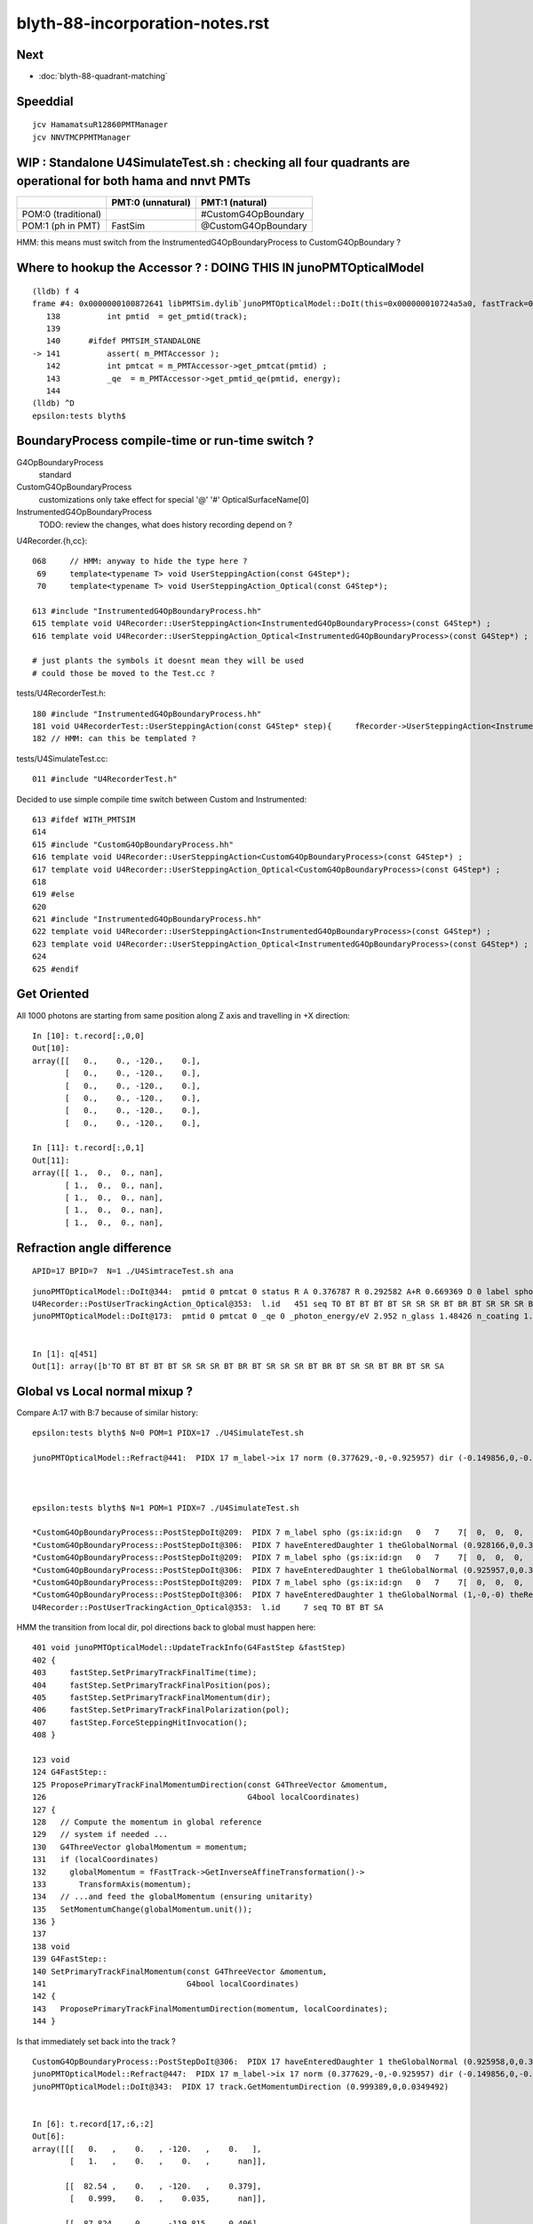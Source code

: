 blyth-88-incorporation-notes.rst
=====================================

Next
-----

* :doc:`blyth-88-quadrant-matching`


Speeddial
----------

::
 
    jcv HamamatsuR12860PMTManager
    jcv NNVTMCPPMTManager


WIP : Standalone U4SimulateTest.sh : checking all four quadrants are operational for both hama and nnvt PMTs
----------------------------------------------------------------------------------------------------------------


+----------------+------------------------+--------------------------+
|                | PMT:0  (unnatural)     | PMT:1  (natural)         |  
+================+========================+==========================+
| POM:0          |                        |  #CustomG4OpBoundary     |
| (traditional)  |                        |                          | 
+----------------+------------------------+--------------------------+
| POM:1          |     FastSim            |  @CustomG4OpBoundary     | 
| (ph in PMT)    |                        |                          | 
+----------------+------------------------+--------------------------+

HMM: this means must switch from the InstrumentedG4OpBoundaryProcess to CustomG4OpBoundary ?



Where to hookup the Accessor ? : DOING THIS IN junoPMTOpticalModel
-----------------------------------------------------------------------

::

    (lldb) f 4
    frame #4: 0x0000000100872641 libPMTSim.dylib`junoPMTOpticalModel::DoIt(this=0x000000010724a5a0, fastTrack=0x000000010724ae80, fastStep=0x000000010724afd8) at junoPMTOpticalModel.cc:141
       138 	    int pmtid  = get_pmtid(track);
       139 	
       140 	#ifdef PMTSIM_STANDALONE
    -> 141 	    assert( m_PMTAccessor ); 
       142 	    int pmtcat = m_PMTAccessor->get_pmtcat(pmtid) ; 
       143 	    _qe  = m_PMTAccessor->get_pmtid_qe(pmtid, energy);
       144 	
    (lldb) ^D
    epsilon:tests blyth$ 



BoundaryProcess compile-time or run-time switch ?
----------------------------------------------------

G4OpBoundaryProcess
   standard

CustomG4OpBoundaryProcess
   customizations only take effect for special '@' '#' OpticalSurfaceName[0]

InstrumentedG4OpBoundaryProcess
   TODO: review the changes, what does history recording depend on ? 



U4Recorder.{h,cc}:: 

    068     // HMM: anyway to hide the type here ? 
     69     template<typename T> void UserSteppingAction(const G4Step*);
     70     template<typename T> void UserSteppingAction_Optical(const G4Step*);

    613 #include "InstrumentedG4OpBoundaryProcess.hh"
    615 template void U4Recorder::UserSteppingAction<InstrumentedG4OpBoundaryProcess>(const G4Step*) ;
    616 template void U4Recorder::UserSteppingAction_Optical<InstrumentedG4OpBoundaryProcess>(const G4Step*) ;

    # just plants the symbols it doesnt mean they will be used
    # could those be moved to the Test.cc ?

tests/U4RecorderTest.h::

    180 #include "InstrumentedG4OpBoundaryProcess.hh"
    181 void U4RecorderTest::UserSteppingAction(const G4Step* step){     fRecorder->UserSteppingAction<InstrumentedG4OpBoundaryProcess>(step); }
    182 // HMM: can this be templated ?


tests/U4SimulateTest.cc::

    011 #include "U4RecorderTest.h"



Decided to use simple compile time switch between Custom and Instrumented::


    613 #ifdef WITH_PMTSIM
    614 
    615 #include "CustomG4OpBoundaryProcess.hh"
    616 template void U4Recorder::UserSteppingAction<CustomG4OpBoundaryProcess>(const G4Step*) ;
    617 template void U4Recorder::UserSteppingAction_Optical<CustomG4OpBoundaryProcess>(const G4Step*) ;
    618 
    619 #else
    620 
    621 #include "InstrumentedG4OpBoundaryProcess.hh"
    622 template void U4Recorder::UserSteppingAction<InstrumentedG4OpBoundaryProcess>(const G4Step*) ;
    623 template void U4Recorder::UserSteppingAction_Optical<InstrumentedG4OpBoundaryProcess>(const G4Step*) ;
    624 
    625 #endif




Get Oriented 
---------------


All 1000 photons are starting from same position along Z axis and travelling in +X direction::

    In [10]: t.record[:,0,0]
    Out[10]: 
    array([[   0.,    0., -120.,    0.],
           [   0.,    0., -120.,    0.],
           [   0.,    0., -120.,    0.],
           [   0.,    0., -120.,    0.],
           [   0.,    0., -120.,    0.],
           [   0.,    0., -120.,    0.],

    In [11]: t.record[:,0,1]
    Out[11]: 
    array([[ 1.,  0.,  0., nan],
           [ 1.,  0.,  0., nan],
           [ 1.,  0.,  0., nan],
           [ 1.,  0.,  0., nan],
           [ 1.,  0.,  0., nan],



Refraction angle difference 
-----------------------------

::

    APID=17 BPID=7  N=1 ./U4SimtraceTest.sh ana



::

    junoPMTOpticalModel::DoIt@344:  pmtid 0 pmtcat 0 status R A 0.376787 R 0.292582 A+R 0.669369 D 0 label spho (gs:ix:id:gn   0 451  451[  0,  0,  0, 82])
    U4Recorder::PostUserTrackingAction_Optical@353:  l.id   451 seq TO BT BT BT BT SR SR SR BT BR BT SR SR SR BT BR BT SR SR BT BR BT SR SA
    junoPMTOpticalModel::DoIt@173:  pmtid 0 pmtcat 0 _qe 0 _photon_energy/eV 2.952 n_glass 1.48426 n_coating 1.53735 k_coating 0 d_coating 40 n_photocathode 2.33045 k_photocathode 1.22533 d_photocathode 20.58 n_vacuum 1


    In [1]: q[451]
    Out[1]: array([b'TO BT BT BT BT SR SR SR BT BR BT SR SR SR BT BR BT SR SR BT BR BT SR SA                         '], dtype='|S96')




Global vs Local normal mixup ?
-----------------------------------


Compare A:17 with B:7 because of similar history:: 


    epsilon:tests blyth$ N=0 POM=1 PIDX=17 ./U4SimulateTest.sh

    junoPMTOpticalModel::Refract@441:  PIDX 17 m_label->ix 17 norm (0.377629,-0,-0.925957) dir (-0.149856,0,-0.988708) _n1 1.48426 _n4 1 _cos_theta1 0.938589



    epsilon:tests blyth$ N=1 POM=1 PIDX=7 ./U4SimulateTest.sh 

    *CustomG4OpBoundaryProcess::PostStepDoIt@209:  PIDX 7 m_label spho (gs:ix:id:gn   0   7    7[  0,  0,  0,  0])
    *CustomG4OpBoundaryProcess::PostStepDoIt@306:  PIDX 7 haveEnteredDaughter 1 theGlobalNormal (0.928166,0,0.372166) theRecoveredNormal (-0.928166,-0,-0.372166)
    *CustomG4OpBoundaryProcess::PostStepDoIt@209:  PIDX 7 m_label spho (gs:ix:id:gn   0   7    7[  0,  0,  0,  0])
    *CustomG4OpBoundaryProcess::PostStepDoIt@306:  PIDX 7 haveEnteredDaughter 1 theGlobalNormal (0.925957,0,0.377629) theRecoveredNormal (-0.925957,-0,-0.377629)
    *CustomG4OpBoundaryProcess::PostStepDoIt@209:  PIDX 7 m_label spho (gs:ix:id:gn   0   7    7[  0,  0,  0,  0])
    *CustomG4OpBoundaryProcess::PostStepDoIt@306:  PIDX 7 haveEnteredDaughter 1 theGlobalNormal (1,-0,-0) theRecoveredNormal (-1,0,0)
    U4Recorder::PostUserTrackingAction_Optical@353:  l.id     7 seq TO BT BT SA



HMM the transition from local dir, pol directions back to global must happen here::

    401 void junoPMTOpticalModel::UpdateTrackInfo(G4FastStep &fastStep)
    402 {
    403     fastStep.SetPrimaryTrackFinalTime(time);
    404     fastStep.SetPrimaryTrackFinalPosition(pos);
    405     fastStep.SetPrimaryTrackFinalMomentum(dir);
    406     fastStep.SetPrimaryTrackFinalPolarization(pol);
    407     fastStep.ForceSteppingHitInvocation();
    408 }

    123 void
    124 G4FastStep::
    125 ProposePrimaryTrackFinalMomentumDirection(const G4ThreeVector &momentum,
    126                                           G4bool localCoordinates)
    127 {
    128   // Compute the momentum in global reference
    129   // system if needed ...
    130   G4ThreeVector globalMomentum = momentum;
    131   if (localCoordinates)
    132     globalMomentum = fFastTrack->GetInverseAffineTransformation()->
    133       TransformAxis(momentum);
    134   // ...and feed the globalMomentum (ensuring unitarity)
    135   SetMomentumChange(globalMomentum.unit());
    136 }
    137 
    138 void
    139 G4FastStep::
    140 SetPrimaryTrackFinalMomentum(const G4ThreeVector &momentum,
    141                              G4bool localCoordinates)
    142 {
    143   ProposePrimaryTrackFinalMomentumDirection(momentum, localCoordinates);
    144 }

Is that immediately set back into the track ?

::

    CustomG4OpBoundaryProcess::PostStepDoIt@306:  PIDX 17 haveEnteredDaughter 1 theGlobalNormal (0.925958,0,0.377628) theRecoveredNormal (-0.925958,-0,-0.377628)
    junoPMTOpticalModel::Refract@447:  PIDX 17 m_label->ix 17 norm (0.377629,-0,-0.925957) dir (-0.149856,0,-0.988708) _n1 1.48426 _n4 1 _cos_theta1 0.938589
    junoPMTOpticalModel::DoIt@343:  PIDX 17 track.GetMomentumDirection (0.999389,0,0.0349492)


    In [6]: t.record[17,:6,:2]
    Out[6]: 
    array([[[   0.   ,    0.   , -120.   ,    0.   ],
            [   1.   ,    0.   ,    0.   ,      nan]],

           [[  82.54 ,    0.   , -120.   ,    0.379],
            [   0.999,    0.   ,    0.035,      nan]],

           [[  87.824,    0.   , -119.815,    0.406],
            [   0.999,    0.   ,    0.035,      nan]],

           [[  87.826,    0.   , -119.815,    0.406],
            [   0.989,    0.   ,   -0.15 ,      nan]],

           [[ 250.   ,    0.   , -144.396,    1.241],
            [   0.989,    0.   ,   -0.15 ,      nan]],

           [[ 392.859,    0.   , -166.048,    1.978],
            [   0.989,    0.   ,   -0.15 ,      nan]]], dtype=float32)

    In [2]: t.record[7,:4,:2]
    Out[2]: 
    array([[[   0.   ,    0.   , -120.   ,    0.   ],
            [   1.   ,    0.   ,    0.   ,      nan]],

           [[  82.54 ,    0.   , -120.   ,    0.379],
            [   0.999,    0.   ,    0.035,      nan]],

           [[  87.826,    0.   , -119.815,    0.406],
            [   0.999,    0.   ,    0.035,      nan]],    ### HMM: SAW THIS BEFORE : TRANSMITTED WITHOUT CHANGE IN DIRECTION 

           [[ 402.44 ,    0.   , -108.813,    1.456],
            [   0.999,    0.   ,    0.035,      nan]]], dtype=float32)







Second most prolific history : "TO BT BT SA" getting absorbed at back of PMT
------------------------------------------------------------------------------

::

    np.c_[qn,qi,qu][quo]  ## unique histories qu in descending count qn order, qi first index 
    [[b'583' b'0' b'TO BT SA                                                                                        ']
     [b'313' b'7' b'TO BT BT SA                                                                                     ']
     [b'78' b'13' b'TO BT BR BT SA                                                                                  ']
     [b'10' b'8' b'TO BT BT SR SA                                                                                  ']
     [b'3' b'23' b'TO BT BT SR SR SR SA                                                                            ']


Look into lots of "TO BT BT SA" for 4th quadrant::

    N=1 POM=1 ./U4SimulateTest.sh  

::

    In [18]: ws_ = 1   ## 2nd most prolific history 
    In [19]: ws = np.where( q[:,0] == qu[quo][ws_] )


    In [24]: t.record[ws, :4,0]
    Out[24]: 
    array([[[[   0.   ,    0.   , -120.   ,    0.   ],
             [  82.54 ,    0.   , -120.   ,    0.379],
             [  87.826,    0.   , -119.815,    0.406],
             [ 402.44 ,    0.   , -108.813,    1.456]],

            [[   0.   ,    0.   , -120.   ,    0.   ],
             [  82.54 ,    0.   , -120.   ,    0.379],
             [  87.826,    0.   , -119.815,    0.406],
             [ 402.44 ,    0.   , -108.813,    1.456]],

            [[   0.   ,    0.   , -120.   ,    0.   ],
             [  82.54 ,    0.   , -120.   ,    0.379],
             [  87.826,    0.   , -119.815,    0.406],
             [ 402.44 ,    0.   , -108.813,    1.456]],

::

     N=1 BPID=7 ./U4SimtraceTest.sh ana

HMM: N=0 POM=1 ending up somewhere else::

            [[   0.   ,    0.   , -120.   ,    0.   ],
             [  82.54 ,    0.   , -120.   ,    0.379],
             [  87.824,    0.   , -119.815,    0.406],
             [  87.826,    0.   , -119.815,    0.406],
             [ 250.   ,    0.   , -144.396,    1.241],
             [ 392.859,    0.   , -166.048,    1.978]]]], dtype=float32)


Use two U4SimulateTest.sh sessions::

     N=0 POM=1 ./U4SimulateTest.sh ph  
     N=1 POM=1 ./U4SimulateTest.sh ph



Look for adjacent quadrant equivalent::

    N=0 POM=1 ./U4SimulateTest.sh  

    np.c_[qn,qi,qu][quo]  ## unique histories qu in descending count qn order, qi first index 
    [[b'571' b'0' b'TO BT BT SA                                                                                     ']
     [b'104' b'2' b'TO BT BT BT BT SR BT SA                                                                         ']
     [b'104' b'6' b'TO BT BT BR BT BT SA                                                                            ']
     [b'92' b'5' b'TO BT BT BT BT SR BT BT BT BT SA                                                                ']
     [b'37' b'30' b'TO BT BT BT BT SR BT BR BT SA                                                                   ']
     5: [b'31' b'65' b'TO BT BT BT BT SA                                                                               ']
     [b'20' b'32' b'TO BT BT BT BT SR BT BR BT SR SR BT SA                                                          ']
     [b'13' b'55' b'TO BT BT BT BT SR BT BR BT SR SR BT BT BT BT SA                                                 ']
     [b'5' b'278' b'TO BT AB                                                                                        ']
     [b'4' b'190' b'TO BT BT BT BT SR BT BR BT SR SR BT BR BT SR BT SA                                              ']
     [b'3' b'306' b'TO BT BT BT BT SR BT BR BT SR SR BT BR BT SR BT BR BT SR BT SA                                  ']



Sixth most prolific::

    In [1]: ws_ = 5
    In [2]: ws = np.where( q[:,0] == qu[quo][ws_] )

    In [3]: q[ws]
    Out[3]: 
    array([[b'TO BT BT BT BT SA                                                                               '],
           [b'TO BT BT BT BT SA                                                                               '],
           [b'TO BT BT BT BT SA                                                                               '],

    In [5]: t.record[ws,:6,0]   
    Out[5]: 
    array([[[[   0.   ,    0.   , -120.   ,    0.   ],
             [ -87.828,    0.   , -120.   ,    0.403],
             [ -93.087,    0.   , -119.822,    0.43 ],
             [ -93.088,    0.   , -119.822,    0.43 ],
             [-250.   ,    0.   , -142.762,    1.238],
             [-385.576,    0.   , -162.583,    1.936]],


    ## AHHA : photon going the other way, so will hit the other PMT type giving very different history  


    In [8]: t.record[:,0,1]     ## recall flipping the direction, where did I do that ?
    Out[8]: 
    array([[-1.,  0.,  0., nan],
           [-1.,  0.,  0., nan],
           [-1.,  0.,  0., nan],
           [-1.,  0.,  0., nan],
           [-1.,  0.,  0., nan],
           [-1.,  0.,  0., nan],
           [-1.,  0.,  0., nan],

Direction was flipped at bash level in U4SimulateTest.sh get rid of that flip::

    126 ## when comparing quadrants between N=0/1 VERSION 
    127 ## it is confusing to flip direction : so keep them the same +X for now
    128 mom=1,0,0
    129 case $VERSION in
    130    0) mom=1,0,0 ;;
    131    1) mom=1,0,0  ;;
    132 esac


After avoid the mom direction flip::

    np.c_[qn,qi,qu][quo]  ## unique histories qu in descending count qn order, qi first index 
    [[b'595' b'0' b'TO BT BT SA                                                                                     ']
     [b'105' b'3' b'TO BT BT BR BT BT SA                                                                            ']
     [b'105' b'5' b'TO BT BT BT BT SR SA                                                                            ']
     [b'46' b'13' b'TO BT BT BT BT SR SR SR BT SA                                                                   ']
     [b'38' b'41' b'TO BT BT BT BT SR SR SR BT BT BT BT SA                                                          ']
     [b'27' b'48' b'TO BT BT BT BT SR SR SR BT BR BT SR SA                                                          ']
     6: [b'22' b'17' b'TO BT BT BT BT SA                                                                               ']
     [b'13' b'201' b'TO BT BT BT BT SR SR SR BT BR BT SR SR SR BT SA                                                 ']
     [b'9' b'336' b'TO BT BT BT BT SR SR SA                                                                         ']
     [b'8' b'203' b'TO BT BT BT BT SR SR SR BT BR BT SR SR SR BT BR BT SR SR BT BT BT BT SA                         ']








Fourth Quadrant
-----------------

::

    epsilon:tests blyth$ N=1 POM=1 ./U4SimulateTest.sh 


    CustomART::doIt count 0 pmtid -1 _si    0.34504 _si2    0.34504 theRecoveredNormal (-0.92596,-0.00000,-0.37763) OldPolarization*OldMomentum.cross(theRecoveredNormal) -0.34504 E_s2    1.00000
    CustomART::doIt count 0 S    1.00000 P    0.00000 T    0.30529 R    0.10361 A    0.59110
    CustomART::desc theGlobalPoint (87.8255,0,-119.815) theRecoveredNormal (-0.925957,-0,-0.377629) theTransmittance    0.30529 theReflectivity    0.10361 theEfficiency    0.00000
    CustomG4OpBoundaryProcess::PostStepDoIt m_custom_status Y
    U4Recorder::PostUserTrackingAction_Optical@353:  l.id     3 seq TO BT SA
    CustomART::doIt pmtid -1 pmtcat 0 minus_cos_theta -0.93859 _qe 0.00000 wavelength_nm 420.00000 energy_eV 2.95200 spec 


* because only one PMT of each type (one HAMA, one NNVT) get pmtid -1, pmtcat 0
* WHY is that causing lots of "TO BT SA" ? 

::

    np.c_[qn,qi,qu][quo]  ## unique histories qu in descending count qn order, qi first index 
    [[b'583' b'0' b'TO BT SA                                                                                        ']
     [b'313' b'7' b'TO BT BT SA                                                                                     ']
     [b'78' b'13' b'TO BT BR BT SA                                                                                  ']
     [b'10' b'8' b'TO BT BT SR SA                                                                                  ']
     [b'3' b'23' b'TO BT BT SR SR SR SA                                                                            ']
     [b'3' b'287' b'TO BT BT SR SR SR BT BT SA                                                                      ']
     [b'3' b'452' b'TO AB                                                                                           ']
     [b'2' b'117' b'TO BT AB                                                                                        ']
     [b'1' b'239' b'TO SC SA                                                                                        ']
     [b'1' b'295' b'TO BT BT SR SR SR BR SR SR SR SA                                                                ']
     [b'1' b'18' b'TO BT BT SR SR SR BR SR SR SR BT BT BT BT SR SA                                                 ']
     [b'1' b'136' b'TO BT BT SR SR SR BR SR SR SR BR SA                                                             ']
     [b'1' b'373' b'TO BT BT SR SR SR BR SA                                                                         ']]


After fixing FastSim nan issue, the histories are more similar (modulo the fakes)::

    np.c_[qn,qi,qu][quo]  ## unique histories qu in descending count qn order, qi first index 
    [[b'571' b'0' b'TO BT BT SA                                                                                     ']
     [b'104' b'2' b'TO BT BT BT BT SR BT SA                                                                         ']
     [b'104' b'6' b'TO BT BT BR BT BT SA                                                                            ']
     [b'92' b'5' b'TO BT BT BT BT SR BT BT BT BT SA                                                                ']
     [b'37' b'30' b'TO BT BT BT BT SR BT BR BT SA                                                                   ']
     [b'31' b'65' b'TO BT BT BT BT SA                                                                               ']
     [b'20' b'32' b'TO BT BT BT BT SR BT BR BT SR SR BT SA                                                          ']
     [b'13' b'55' b'TO BT BT BT BT SR BT BR BT SR SR BT BT BT BT SA                                                 ']
     [b'5' b'278' b'TO BT AB                                                                                        ']
     [b'4' b'190' b'TO BT BT BT BT SR BT BR BT SR SR BT BR BT SR BT SA                                              ']
     [b'3' b'306' b'TO BT BT BT BT SR BT BR BT SR SR BT BR BT SR BT BR BT SR BT SA                                  ']
     [b'3' b'137' b'TO BT BT BT BT SR BT BR BT SR SR BT BR BT SA                                                    ']
     [b'2' b'82' b'TO BR SA                                                                                        ']
     [b'2' b'221' b'TO BT BT BT BT SR BT BR BT SR SR BT BR BT SR BT BR BT SR BT BT BT BT BT BT SA                   ']
     [b'1' b'36' b'TO BT BT BR BT BT AB                                                                            ']
     [b'1' b'626' b'TO BT BT BT BT SR BT BR BT SR SR BT BR BT SR BT BR BT SR BT BT BT BT BT BT BR BT BT SA          ']
     [b'1' b'59' b'TO BT BT BT BT SR BT BR BT SR SA                                                                ']
     [b'1' b'283' b'TO BT BT BT BT SR BT BR BT SR SR BT BR BT SR BT BR BT SR BT BR BT SR BT BR BT SA                ']
     [b'1' b'350' b'TO BT BT BT BT SR BT BR BT SR SR BT BR BT SR BT BR BT SR BT BR BT SR BT BT BT BT SA             ']
     [b'1' b'866' b'TO BT BT BT BT SR BT BR BT SR SR BT BR BT SR BT BT BT BT BT BT BR BT BT SA                      ']
     [b'1' b'273' b'TO BT BT BT BT SR BT BR BT SR SR BT BR BT SR BT BT BT BT BT BT BT BT SA                         ']
     [b'1' b'114' b'TO BT BT BT BT SR BT BR BT SR SR BT BR BT SR BT BT BT BT BT BT SA                               ']
     [b'1' b'972' b'TO AB                                                                                           ']]




With lots of nan causing FastSim to only transmit::

    epsilon:tests blyth$ N=0 POM=1 ./U4SimulateTest.sh 

    np.c_[qn,qi,qu][quo]  ## unique histories qu in descending count qn order, qi first index 
    [[b'900' b'0' b'TO BT BT BT BT SR BT BT BT BT SA                                                                ']
     [b'88' b'19' b'TO BT BT BT BT SA                                                                               ']
     [b'2' b'146' b'TO BT BT BT BT SR BT BT BT BT SC SA                                                             ']
     [b'2' b'283' b'TO BT BT BT BT SR BT BT BT BT AB                                                                ']
     [b'2' b'137' b'TO BT BT BT BT SR BT BT BT BR BT BT BT SR SR BT BT BT BT SA                                     ']
     [b'2' b'594' b'TO BT AB                                                                                        ']
     [b'2' b'351' b'TO BR SA                                                                                        ']
     [b'1' b'206' b'TO BT BT BT BT SR BT BT BT AB                                                                   ']
     [b'1' b'218' b'TO AB                                                                                           ']]

Adding junoPMTOpticalModel debug see that FastSim quadrant has lots of nan::

    CustomG4OpBoundaryProcess::PostStepDoIt m_custom_status X
    junoPMTOpticalModel::DoIt@157:  pmtid 0 pmtcat 0 _qe 0 _photon_energy/eV 2.952
    junoPMTOpticalModel::DoIt@263:  E_s2 1 fT_s nan fT_p nan T nan fR_s nan fR_p nan R nan A nan fT_n 0 fR_n nan An nan escape_fac nan
    junoPMTOpticalModel::DoIt@326:  pmtid 0 pmtcat 0 status T A nan R nan A+R nan D nan
    U4Recorder::PostUserTrackingAction_Optical@353:  l.id    25 seq TO BT BT BT BT SR BT BT BT BT SA
    junoPMTOpticalModel::DoIt@157:  pmtid 0 pmtcat 0 _qe 0 _photon_energy/eV 2.952


nan were caused by mixing m and nm for wavelength units::

    junoPMTOpticalModel::DoIt@344:  pmtid 0 pmtcat 0 status A A 0.589441 R 0.103227 A+R 0.692668 D 0
    U4Recorder::PostUserTrackingAction_Optical@353:  l.id    20 seq TO BT BT SA
    junoPMTOpticalModel::DoIt@173:  pmtid 0 pmtcat 0 _qe 0 _photon_energy/eV 2.952 n_glass 1.48426 n_coating 1.53735 k_coating 0 d_coating 40 n_photocathode 2.33045 k_photocathode 1.22533 d_photocathode 20.58 n_vacuum 1
    junoPMTOpticalModel::DoIt@250:  _cos_theta1 0.942086 _aoi 19.5951
    junoPMTOpticalModel::DoIt@281:  E_s2 1 fT_s 0.307332 fT_p 0.36157 T 0.307332 fR_s 0.103227 fR_p 0.086352 R 0.103227 A 0.589441 fT_n 0.338183 fR_n 0.0969988 An 0.564818 escape_fac 0
    junoPMTOpticalModel::DoIt@344:  pmtid 0 pmtcat 0 status A A 0.589441 R 0.103227 A+R 0.692668 D 0
    U4Recorder::PostUserTrackingAction_Optical@353:  l.id    19 seq TO BT BT SA
    junoPMTOpticalModel::DoIt@173:  pmtid 0 pmtcat 0 _qe 0 _photon_energy/eV 2.952 n_glass 1.48426 n_coating 1.53735 k_coating 0 d_coating 40 n_photocathode 2.33045 k_photocathode 1.22533 d_photocathode 20.58 n_vacuum 1
    junoPMTOpticalModel::DoIt@250:  _cos_theta1 0.942086 _aoi 19.5951
    junoPMTOpticalModel::DoIt@281:  E_s2 1 fT_s 0.307332 fT_p 0.36157 T 0.307332 fR_s 0.1032



@Custom quadrant very different histories to FastSim quadrant
----------------------------------------------------------------

* getting loadsa "TO BT SA"


::

    epsilon:tests blyth$ N=1 POM=1 ./U4SimulateTest.sh 


    U4Recorder::PostUserTrackingAction_Optical@353:  l.id   129 seq TO BT BR BT SA
    CustomG4OpBoundaryProcess::PostStepDoIt m_custom_status Y
    U4Recorder::PostUserTrackingAction_Optical@353:  l.id   128 seq TO BT SA
    CustomG4OpBoundaryProcess::PostStepDoIt m_custom_status Y
    U4Recorder::PostUserTrackingAction_Optical@353:  l.id   127 seq TO BT SA
    CustomG4OpBoundaryProcess::PostStepDoIt m_custom_status Y
    U4Recorder::PostUserTrackingAction_Optical@353:  l.id   126 seq TO BT SA
    CustomG4OpBoundaryProcess::PostStepDoIt m_custom_status Y
    U4Recorder::PostUserTrackingAction_Optical@353:  l.id   125 seq TO BT SA
    CustomG4OpBoundaryProcess::PostStepDoIt m_custom_status Y
    U4Recorder::PostUserTrackingAction_Optical@353:  l.id   124 seq TO BT SA





FastSim quadrant with Custom missing something needed by the recorder
--------------------------------------------------------------------------

::

    u4t
    ./U4SimulateTest.sh 

    ..

    U4Recorder::PostUserTrackingAction_Optical@353:  l.id   921 seq TO BT BT    BT SR BT    BT BT SA
    U4Recorder::UserSteppingAction_Optical@519:  DEFER_FSTRACKINFO  FAILED TO GET THE FastSim status from trackinfo  fstrackinfo_stat 
    U4Recorder::UserSteppingAction_Optical@532:  ERR flag zero : post U4StepPoint::Desc
     proc 5 procName fast_sim_man procNameRaw fast_sim_man
     status 1 statusName fGeomBoundary
     bstat 12 bstatName SameMaterial
     flag 2097152 flagName DEFER_FSTRACKINFO



j/PMTFastSim/junoPMTOpticalModel has instrumentation to plant FastSim status info into track label::

     310 void junoPMTOpticalModel::DoIt(const G4FastTrack& fastTrack, G4FastStep &fastStep)
     311 {
     ...
     563     spho* label = STrackInfo<spho>::GetRef(track);
     564     LOG_IF(fatal, !label)
     565         << " all photon tracks must be labelled "
     566         << " track " << track
     567         << std::endl
     568         << STrackInfo<spho>::Desc(track)
     569         ;
     570 
     571     assert( label );
     572     label->uc4.w = status ;


Fixed FastSim quadrant by doing something similar in monolith "jcv junoPMTOpticalModel"::

    280 #ifdef PMTSIM_STANDALONE
    281     G4double& u0 = rand_absorb ;
    282     G4double& u1 = rand_escape ;
    283     G4double& D  = escape_fac ;
    284  
    285     char status = '?' ;
    286     if(      u0 < A)    status = u1 < D ? 'D' : 'A' ;
    287     else if( u0 < A+R)  status = 'R' ; 
    288     else                status = 'T' ;
    289 
    290     spho* label = STrackInfo<spho>::GetRef(track);
    291     assert( label && "all photon tracks must be labelled" );
    292     label->uc4.w = status ;
    293 
    294     if(status != 'T') std::cout << "junoPMTOpticalModel::DoIt " << status << std::endl ;
    295 #endif  
    296 
    297     return;
    298 }       




HMM : some Instrumented still left 
-------------------------------------



::

    u4t
    ./U4SimulateTest.sh dbg


    (lldb) bt
    * thread #1, queue = 'com.apple.main-thread', stop reason = signal SIGABRT
      * frame #0: 0x00007fff55664b66 libsystem_kernel.dylib`__pthread_kill + 10
        frame #1: 0x00007fff5582f080 libsystem_pthread.dylib`pthread_kill + 333
        frame #2: 0x00007fff555c01ae libsystem_c.dylib`abort + 127
        frame #3: 0x00007fff555881ac libsystem_c.dylib`__assert_rtn + 320
        frame #4: 0x00000001002487fb libU4.dylib`U4Recorder::Check_TrackStatus_Flag(this=0x00000001070e5ea0, tstat=fStopAndKill, flag=0, from="UserSteppingAction_Optical") at U4Recorder.cc:600
        frame #5: 0x0000000100249eeb libU4.dylib`void U4Recorder::UserSteppingAction_Optical<InstrumentedG4OpBoundaryProcess>(this=0x00000001070e5ea0, step=0x00000001070bc060) at U4Recorder.cc:546
        frame #6: 0x0000000100248d76 libU4.dylib`void U4Recorder::UserSteppingAction<InstrumentedG4OpBoundaryProcess>(this=0x00000001070e5ea0, step=0x00000001070bc060) at U4Recorder.cc:101
        frame #7: 0x0000000100033c21 U4SimulateTest`U4RecorderTest::UserSteppingAction(this=0x00000001070e74e0, step=0x00000001070bc060) at U4RecorderTest.h:179
        frame #8: 0x0000000100033c5c U4SimulateTest`non-virtual thunk to U4RecorderTest::UserSteppingAction(this=0x00000001070e74e0, step=0x00000001070bc060) at U4RecorderTest.h:0



::

    (lldb) f 1
    frame #1: 0x0000000100247dd6 libU4.dylib`void U4Recorder::UserSteppingAction<InstrumentedG4OpBoundaryProcess>(this=0x00000001076ab9b0, step=0x0000000107681b50) at U4Recorder.cc:101
       98  	void U4Recorder::PostUserTrackingAction(const G4Track* track){ LOG(LEVEL) ; if(U4Track::IsOptical(track)) PostUserTrackingAction_Optical(track); }
       99  	
       100 	template<typename T>
    -> 101 	void U4Recorder::UserSteppingAction(const G4Step* step){ if(U4Track::IsOptical(step->GetTrack())) UserSteppingAction_Optical<T>(step); }
       102 	
       103 	/**
       104 	U4Recorder::PreUserTrackingAction_Optical
    (lldb) f 0
    frame #0: 0x00000001002480c9 libU4.dylib`void U4Recorder::UserSteppingAction_Optical<InstrumentedG4OpBoundaryProcess>(this=0x00000001076ab9b0, step=0x0000000107681b50) at U4Recorder.cc:434
       431 	    quad4& current_aux = sev->current_ctx.aux ; 
       432 	
       433 	    SOpBoundaryProcess* bop = SOpBoundaryProcess::Get(); 
    -> 434 	    current_aux.q0.f.x = bop->getU0() ; 
       435 	    current_aux.q0.i.w = bop->getU0_idx() ; 
       436 	
       437 	    /*
    (lldb) p bop
    (SOpBoundaryProcess *) $0 = 0x0000000000000000
    (lldb) 




DONE : Standalone U4SimtraceTest.sh with PMTSim standalone geometry, including hama and nnvt PMTs
---------------------------------------------------------------------------------------------------------

HMM: currently U4SimtraceTest.sh/U4SimulateTest.sh is limited to 
a single type of PMT picked via GEOM envvar. 

* extended U4VolumeMaker to remove that limitation using "${GEOM}_GEOMList" envvar etc..   


GEOMWrap::

    export ${GEOM}_GEOMWrap=AroundCircle 
    export U4VolumeMaker_MakeTransforms_AroundCircle_radius=250
    export U4VolumeMaker_MakeTransforms_AroundCircle_numInRing=2
    export U4VolumeMaker_MakeTransforms_AroundCircle_fracPhase=0

Allows multiple PMTs but they are currently restricted to all 
being from the same manager (eg same PMT type). 

Need to generalize to constructing geometries with more than one type of PMT. 



Review UsePMTOpticalModel switch effect, consider how to switch between impl
-------------------------------------------------------------------------------

Must maintain clear distinction in mind between the high level PMT Optical Model (POM) approach
and the PMT geometry Unnatural/natural implementation. 

Four POM*PMT cases to consider::
   
               +-------------------------+--------------------------+-------------------------------+   
               |  4 POM*PMT cases        | Unnatural PMT Impl       |  Natural PMT Impl             |
               +=========================+==========================+===============================+   
               |  Traditional POM        |                          |                               |
               |  (all Detection         |  ProcessHits QE          |  CustomG4OpBoundaryProcess    |
               |   at photocathode)      |                          |                               |
               |                         |                          |                               |
               |                         | OpticalSurfaceName       |  OpticalSurfaceName           |
               |                         | without special prefix   |  starting '#'                 |
               |                         |                          |                               |
               |  (ph stop at cathode)   |                          |                               |
               +-------------------------+--------------------------+-------------------------------+
               |  MultiFilm POM          |                          |                               |
               |  (photons refract       | junoPMTOpticalModel.hh   | MultiLayrStack.h              |
               |   into PMT, complex     | FastSim in control       | CustomART.h                   |
               |   rindex layers)        | (boundary not run)       | CustomG4OpBoundaryProcess     |
               |                         |                          |                               |
               |                         |                          |                               |
               |                         |                          |                               |
               |                         | OpticalSurfaceName       |  OpticalSurfaceName           |
               |                         | without special prefix   |  starting '@'                 |
               |                         |                          |                               |
               |                         |                          |                               |
               |                         |                          |                               |
               |                         |                          |                               |
               +-------------------------+--------------------------+-------------------------------+

TODO
------

* add high level and low level NaturalPMT switches 
* NNVT + HAMA : obey switches : considering all 4 POM*PMT cases::

    jcv HamamatsuR12860PMTManager
    jcv NNVTMCPPMTManager    
    # what more than OpticalSurfaceName controlling customization + simpler geometry ?
  
* review code in the light of all 4 POM*PMT cases 
* devise some tests within monolith
* update standalone tests to use the added monolith code



Incorporation Commits
-------------------------


::

    epsilon:junosw blyth$ git --no-pager l -n 5
    commit 318ad8a3bd5b4b0e8593e51943a9fd13ffe88664 (HEAD -> blyth-88-pivot-PMT-optical-model-from-FastSim-to-CustomG4OpBoundaryProcess, origin/blyth-88-pivot-PMT-optical-model-from-FastSim-to-CustomG4OpBoundaryProcess)
    Author: Simon C Blyth <simoncblyth@gmail.com>
    Date:   Thu Feb 23 20:09:32 2023 +0000

        incorporate CustomART.h MultiLayrStack.h customization into CustomG4OpBoundaryProcess

    M	Simulation/DetSimV2/PhysiSim/CMakeLists.txt
    A	Simulation/DetSimV2/PhysiSim/include/CustomART.h
    M	Simulation/DetSimV2/PhysiSim/include/CustomG4OpBoundaryProcess.hh
    A	Simulation/DetSimV2/PhysiSim/include/MultiLayrStack.h
    M	Simulation/DetSimV2/PhysiSim/src/CustomG4OpBoundaryProcess.cc
    A	Simulation/DetSimV2/SimUtil/SimUtil/S4Touchable.h

    commit 2ab30fac7786f0a56b73af2c599a121b8161c4e5
    Author: Simon C Blyth <simoncblyth@gmail.com>
    Date:   Thu Feb 23 10:14:51 2023 +0000

        fix without Opticks build fail with preprocessor macros in PMTAccessor::LoadPMTSimParamData, quell some compilation warnings

    M	Simulation/DetSimV2/PhysiSim/include/CustomG4OpBoundaryProcess.hh
    M	Simulation/SimSvc/PMTSimParamSvc/PMTSimParamSvc/PMTAccessor.h
    M	Simulation/SimSvc/PMTSimParamSvc/PMTSimParamSvc/PmtSimData_LPMT.h
    M	Simulation/SimSvc/PMTSimParamSvc/PMTSimParamSvc/PmtSimData_SPMT.h

    commit fce28c08bdb857e20f3735cae0eecc3a754db684
    Author: Simon C Blyth <simoncblyth@gmail.com>
    Date:   Wed Feb 22 20:39:13 2023 +0000

        start integration of CustomG4OpBoundaryProcess using IPMTAccessor/PMTAccessor connector created from PMTSimParamData struct obtained from the PMTSimParamSvc

    M	Simulation/DetSimV2/PhysiSim/CMakeLists.txt
    M	Simulation/DetSimV2/PhysiSim/include/CustomG4OpBoundaryProcess.hh
    M	Simulation/DetSimV2/PhysiSim/include/DsPhysConsOptical.h
    M	Simulation/DetSimV2/PhysiSim/src/CustomG4OpBoundaryProcess.cc
    M	Simulation/DetSimV2/PhysiSim/src/DsPhysConsOptical.cc
    A	Simulation/SimSvc/PMTSimParamSvc/PMTSimParamSvc/IPMTAccessor.h
    A	Simulation/SimSvc/PMTSimParamSvc/PMTSimParamSvc/PMTAccessor.h

    commit e843201a22ba1f29500cf46cca5fa17430466063
    Author: Simon C Blyth <simoncblyth@gmail.com>
    Date:   Wed Feb 22 17:01:43 2023 +0000

        change classname to CustomG4OpBoundaryProcess for clarity

    M	Simulation/DetSimV2/PhysiSim/include/CustomG4OpBoundaryProcess.hh
    M	Simulation/DetSimV2/PhysiSim/src/CustomG4OpBoundaryProcess.cc

    commit 636e78a25b8ce07ee8e16cbafc97bcb41954d996
    Author: Simon C Blyth <simoncblyth@gmail.com>
    Date:   Wed Feb 22 16:58:04 2023 +0000

        bring in original Geant4 1042 G4OpBoundaryProcess under different name, ready for customization

    A	Simulation/DetSimV2/PhysiSim/include/CustomG4OpBoundaryProcess.hh
    A	Simulation/DetSimV2/PhysiSim/src/CustomG4OpBoundaryProcess.cc
    epsilon:junosw blyth$ 




Where should the incorporated code live within the monolith ?
----------------------------------------------------------------

* https://code.ihep.ac.cn/JUNO/offline/junosw/-/commits/blyth-88-pivot-PMT-optical-model-from-FastSim-to-CustomG4OpBoundaryProcess


As the stack calc is only needed from CustomG4OpBoundaryProcess
the calculation can live  ?

::

   junotop/junosw/Simulation/DetSimV2/PhysiSim/include/CustomART.h
   junotop/junosw/Simulation/DetSimV2/PhysiSim/include/Layr.h

   junotop/junosw/Simulation/DetSimV2/SimUtil/SimUtil/S4Touchable.h



MultiFilm POM
----------------

Q: In MultiFilm POM, what allows photons to refract into PMT ?

A0(Unnatural PMT): body-Pyrex is the FastSim region so the boundary process does not get to run, 
   so the opsurf has no chance to do anything. Instead FastSim ModelTrigger/DoIT runs 
   implementing refraction into the PMT.  

A1(Natural PMT): CustomG4OpticalBoundaryProcess/CustomART kicks in for OpticalSurfaceName[0] == '@' at local_z > 0 
   which calculates theTransmittance,theReflectivity,theEfficiency using the MultiFilm Layr calc with pmtid param 



How to switch between the Traditional POM and MultiFilm POM impl : Try control via OpticalSurfaceName prefix
---------------------------------------------------------------------------------------------------------------

* putting this switch into geometry is convenient 

::

     333 void HamamatsuR12860PMTManager::init_mirror_surface()
     334 {
     335     if(m_mirror_opsurf) return ;
     336 
     337     G4String name ;
     338     if(m_natural_geometry) name += ( m_enable_optical_model ? '@' : '#' ) ; // prefix controls CustomG4OpBoundaryProcess 
     339     name += GetName() ;
     340     name += "_Mirror_opsurf" ;


HMM : CustomG4OpBoundaryProcess/CustomART with traditional POM ?
------------------------------------------------------------------

Try generalization to handle both Traditional POM and MultiFilm POM::

            //[OpticalSurface.mpt.CustomBoundary
            char osn = OpticalSurfaceName[0] ; 
            if(  osn == '@' || osn == '#' )  // only customize specially named OpticalSurfaces 
            {
                if( m_custom_art->local_z(aTrack) < 0. ) // lower hemi : No customization, standard boundary  
                {
                    theCustomStatus = 'Z' ;
                }
                else if( osn == '@') //  upper hemi with name starting @ : MultiFilm ART transmit thru into PMT
                {
                    theCustomStatus = 'Y' ;
                    m_custom_art->doIt(aTrack, aStep) ;  // calculate theReflectivity theTransmittance theEfficiency 

                    type = dielectric_dielectric ;
                    theModel = glisur ;
                    theFinish = polished ;
                    // guide thru the below jungle : only when custom handling is triggered 
                }
                else if( osn == '#' ) // upper hemi with name starting # : Traditional Detection at photocathode
                {
                    theCustomStatus = '-' ;

                    type == dielectric_metal ;
                    theModel = glisur ;
                    theReflectivity = 0. ;
                    theTransmittance = 0. ;
                    theEfficiency = 1. ;
                }
            }
            else
            {
                theCustomStatus = 'X' ; 
            }



::

     717             //[OpticalSurface.mpt.CustomBoundary
     718 #ifdef WITH_PMTFASTSIM
     719             //theCustomStatus = m_custom_boundary->maybe_doIt( OpticalSurfaceName, aTrack, aStep );  
     720             theCustomStatus = m_custom_art->maybe_doIt( OpticalSurfaceName, aTrack, aStep );
     721             if(theCustomStatus == 'Y')
     722             {
     723                 type = dielectric_dielectric ;
     724                 theModel = glisur ;
     725                 theFinish = polished ;
     726                 // guide thru the below jungle : only when custom handling is triggered 
     727             }
     728 #else
     729             theCustomStatus = 'X' ;
     730 #endif
     731             //]OpticalSurface.mpt.CustomBoundary
     ...
     812     //[type_switch 
     813 #ifdef WITH_PMTFASTSIM
     814     if( theCustomStatus == 'Y' )
     815     {
     816         G4double rand = G4UniformRand();
     817 
     818         G4double A = 1. - (theReflectivity + theTransmittance) ;
     819 
     820         if ( rand < A )  // HMM: more normally rand > theReflectivity + theTransmittance 
     821         {
     822             DoAbsorption();   // theStatus is set to Detection/Absorption depending on a random and theEfficiency  
     823         }
     824         else
     825         {
     826             DielectricDielectric();
     827         }
     828     }
     829     else
     830 #endif
     831     if (type == dielectric_metal)
     832     {
     833         //[type_switch.dime
     834         DielectricMetal();
     835         //]type_switch.dime
     836     }





Traditional POM
------------------

Q: In traditional POM, what stops photons that are not detected at Photocathode from entering PMT ?

A0(Unnatural PMT): HamamatsuR12860PMTManager::Photocathode_opsurf NNVTMCPPMTManager::Photocathode_opsurf
   between body-Pyrex and inner1-Vacuum is dielectric_metal opsurface with  EFFICIENCY 1. REFLECTIVITY 0. 

   * that always DoAbsorption/theStatus=Detection 
   * so there is no reflection or refraction between body-Pyrex and inner1-Vacuum 
   * every photon gets "Detection" so ProcessHits will get called 

A1(Natural PMT):

   * HMM: COULD ENCODE THE TRADITIONAL SWITCH WITH : OpticalSurfaceName[0] == '#' 
   * HMM: CustomG4OpticalBoundaryProcess/CustomART needs a "traditional" switch that sets:
     dielectric_metal,theTransmittance:0.,theReflectivity:0.,theEfficiency:1.



Old Surface POM::

      +---------------pmt-Pyrex----------------+
      | +-------------body-Pyrex-------------+ |
      | |                                    | |
      | |                                    | |
      | |     +------------------------+     | |
      | |     |                        |     | |
      | |     |                        |     | |
      | |     |        inner1-Vacuum   |     |-|
      | |     |                        |     |1e-3
      | |     |                        |     | |
      | |     +~~coincident~face~~~~~~~+     | |
      | |     |                        |     | |
      | |     |                        |     | |
      | |     |        inner2-Vacuum   |     | |
      | |     |                        |     | |
      | |     |                        |     | |
      | |     +------------------------+     | |
      | |                                    | |
      | |                                    | |
      | +------------------------------------+ |
      +----------------------------------------+



G4OpBoundaryProcess::DielectricMetal with REFLECTIVITY 0. TRANSMITTANCE 0. (default) ALWAYS DoAbsorption
~~~~~~~~~~~~~~~~~~~~~~~~~~~~~~~~~~~~~~~~~~~~~~~~~~~~~~~~~~~~~~~~~~~~~~~~~~~~~~~~~~~~~~~~~~~~~~~~~~~~~~~~~~~

* DielectricMetal with REFLECTIVITY 0. always Detection/Absorption 
* Further with EFFICIENCY 1. always Detection

::

    1061 void InstrumentedG4OpBoundaryProcess::DielectricMetal()
    1062 {
    1067     G4int n = 0;
    1068     G4double rand, PdotN, EdotN;
    1069     G4ThreeVector A_trans, A_paral;
    1070 
    1071     do
    1072     {
    1073         n++;
    1074 
    1075         rand = G4UniformRand();
    1076 
    1090         if ( rand > theReflectivity && n == 1 )   // ALWAYS rand > theReflectivity:0.
    1091         {
    1092             if (rand > theReflectivity + theTransmittance)  // ALWAYS rand > theReflectivity:0. + theTransmittance:0. (default)  
    1093             {
    1094                 DoAbsorption();
    1095             }
    1096             else
    1097             {
    1098                 theStatus = Transmission;
    1099                 NewMomentum = OldMomentum;
    1100                 NewPolarization = OldPolarization;
    1101             }
    1102             LOG(LEVEL) << " rand > theReflectivity && n == 1  break " ;
    1103             break;
    1104         }


    1953 void InstrumentedG4OpBoundaryProcess::DoAbsorption()
    1954 {
    1955     LOG(LEVEL)
    1956         << " PostStepDoIt_count " << PostStepDoIt_count
    1957         << " theEfficiency " << theEfficiency
    1958         ;
    1959 
    1960     bool detect = G4BooleanRand_theEfficiency(theEfficiency) ;
    1961     theStatus = detect ? Detection : Absorption ;
    1962 
    1963     NewMomentum = OldMomentum;
    1964     NewPolarization = OldPolarization;
    1965 
    1966     aParticleChange.ProposeLocalEnergyDeposit(detect ? thePhotonMomentum : 0.0);
    1967     aParticleChange.ProposeTrackStatus(fStopAndKill);
    1968 }




Photocathode_Opsurf
~~~~~~~~~~~~~~~~~~~~~~

::

     197 void
     198 HamamatsuR12860PMTManager::init_material() {
     199 
     200      GlassMat = G4Material::GetMaterial("Pyrex");
     201      PMT_Vacuum = G4Material::GetMaterial("Vacuum");
     202      DynodeMat = G4Material::GetMaterial("Steel");
     203 
     204      Photocathode_opsurf =  new G4OpticalSurface(GetName()+"_Photocathode_opsurf");
     205      Photocathode_opsurf->SetType(dielectric_metal); // ignored if RINDEX defined
     206      //Photocathode_opsurf->SetMaterialPropertiesTable(G4Material::GetMaterial("photocathode")->GetMaterialPropertiesTable() );
     207 
     208 #ifdef PMTSIM_STANDALONE
     209      G4Material* mat = G4Material::GetMaterial("photocathode_Ham20inch");
     210      Photocathode_opsurf->SetMaterialPropertiesTable(mat ? mat->GetMaterialPropertiesTable() : nullptr ) ;
     211 #else
     212      Photocathode_opsurf->SetMaterialPropertiesTable(G4Material::GetMaterial("photocathode_Ham20inch")->GetMaterialPropertiesTable() );
     213 #endif
     214      if (m_fast_cover) {
     215          m_cover_mat = G4Material::GetMaterial(m_cover_mat_str);
     216          assert(m_cover_mat);
     217      }
     218 }

::

    190 void NNVTMCPPMTManager::init_material()
    191 {
    192      GlassMat = G4Material::GetMaterial("Pyrex");
    193      PMT_Vacuum = G4Material::GetMaterial("Vacuum");
    194      DynodeMat = G4Material::GetMaterial("Steel");
    195 
    196      Photocathode_opsurf =  new G4OpticalSurface(GetName()+"_Photocathode_opsurf");
    197      Photocathode_opsurf->SetType(dielectric_metal); // ignored if RINDEX defined
    198      //Photocathode_opsurf->SetMaterialPropertiesTable(G4Material::GetMaterial("photocathode")->GetMaterialPropertiesTable() );
    199      Photocathode_opsurf->SetMaterialPropertiesTable(G4Material::GetMaterial("photocathode_MCP20inch")->GetMaterialPropertiesTable() );
    200 
    201      if (m_fast_cover) {
    202          m_cover_mat = G4Material::GetMaterial(m_cover_mat_str);
    203          assert(m_cover_mat);
    204      }
    205 }


::

    epsilon:DetSim blyth$ cd $JUNOTOP/data
    epsilon:data blyth$ find . -name photocathode_*
    ./Simulation/DetSim/Material/photocathode_Ham20inch
    ./Simulation/DetSim/Material/photocathode_HZC9inch
    ./Simulation/DetSim/Material/photocathode_MCP8inch
    ./Simulation/DetSim/Material/photocathode_3inch
    ./Simulation/DetSim/Material/photocathode_Ham8inch
    ./Simulation/DetSim/Material/photocathode_MCP20inch
    epsilon:data blyth$ 




EFFICIENCY 1. REFLECTIVITY 0::

    epsilon:photocathode_MCP20inch blyth$ l
    total 48
    0 drwxr-xr-x   8 blyth  staff   256 Oct 27 17:55 .
    0 drwxr-xr-x  35 blyth  staff  1120 Oct 27 17:55 ..
    8 -rw-r--r--   1 blyth  staff    90 Oct 27 17:55 EFFICIENCY_v2
    8 -rw-r--r--   1 blyth  staff   188 Oct 27 17:55 KINDEX
    8 -rw-r--r--   1 blyth  staff   188 Oct 27 17:55 REFLECTIVITY
    8 -rw-r--r--   1 blyth  staff   188 Oct 27 17:55 RINDEX
    8 -rw-r--r--   1 blyth  staff   106 Oct 27 17:55 THICKNESS
    8 -rw-r--r--   1 blyth  staff   214 Oct 27 17:55 scale
    epsilon:photocathode_MCP20inch blyth$ 
    epsilon:photocathode_MCP20inch blyth$ 
    epsilon:photocathode_MCP20inch blyth$ cat EFFICIENCY_v2 
    1.55                *eV   1.0               
    15.5                *eV   1.0               
    epsilon:photocathode_MCP20inch blyth$ cat KINDEX 
    3.26274             *eV   1.69                
    4.13                *eV   2                   
    4.96                *eV   1.79                
    15.5                *eV   1.79                
    epsilon:photocathode_MCP20inch blyth$ cat RINDEX 
    3.26274             *eV   1.92                
    4.13                *eV   1.49                
    4.96                *eV   0.564               
    15.5                *eV   0.88                
    epsilon:photocathode_MCP20inch blyth$ cat scale
    # This file is used for scale some variables quickly
    #   XXXBefore 1
    #   XXXAfter  1.5
    # so we could calculate the ratio is 1.5/1

    qe_before              0.273
    qe_after               0.8
    pmt_qe_scale_for_elec  1.0
    epsilon:photocathode_MCP20inch blyth$ cat THICKNESS
    0                   *m    2.6e-08             *m    
    0.375               *m    2.6e-08             *m    
    epsilon:photocathode_MCP20inch blyth$ 
    epsilon:photocathode_MCP20inch blyth$ 
    epsilon:photocathode_MCP20inch blyth$ cat REFLECTIVITY 
    1.55                *eV   0                   
    6.2                 *eV   0                   
    10.33               *eV   0                   
    15.5                *eV   0                   
    epsilon:photocathode_MCP20inch blyth$ 



    epsilon:photocathode_Ham20inch blyth$ l
    total 48
    0 drwxr-xr-x   8 blyth  staff   256 Oct 27 17:55 .
    0 drwxr-xr-x  35 blyth  staff  1120 Oct 27 17:55 ..
    8 -rw-r--r--   1 blyth  staff    90 Oct 27 17:55 EFFICIENCY_v2
    8 -rw-r--r--   1 blyth  staff   188 Oct 27 17:55 KINDEX
    8 -rw-r--r--   1 blyth  staff   188 Oct 27 17:55 REFLECTIVITY
    8 -rw-r--r--   1 blyth  staff   188 Oct 27 17:55 RINDEX
    8 -rw-r--r--   1 blyth  staff   106 Oct 27 17:55 THICKNESS
    8 -rw-r--r--   1 blyth  staff   236 Oct 27 17:55 scale
    epsilon:photocathode_Ham20inch blyth$ cat EFFICIENCY_v2 
    1.55                *eV   1.0               
    15.5                *eV   1.0               
    epsilon:photocathode_Ham20inch blyth$ cat REFLECTIVITY 
    1.55                *eV   0                   
    6.2                 *eV   0                   
    10.33               *eV   0                   
    15.5                *eV   0                   
    epsilon:photocathode_Ham20inch blyth$ 




Without Opticks Fails : FIXED
---------------------------------

* https://code.ihep.ac.cn/JUNO/offline/junosw/-/jobs/19094/raw


CustomG4OpBoundaryProcess
----------------------------

* what about old non-MultiFilm PMT optical model ? How to organize the switch ?

  * must use same natural geometry 
  * review the PMT code to help with this  

* incorporate selection of changes from u4/InstrumentedCustomG4OpBoundaryProcess
* theRecoveredNormal 
* CustomART instanciation    
* decide where to keep CustomART.h Layr.h ? 
* consider rename Layr.h ? MultiFilmLayr.h


review existing POM switch
-----------------------------

::

    epsilon:junosw blyth$ jcv JUNODetSimModule
    ./Examples/Tutorial/python/Tutorial/JUNODetSimModule.py


The below should be changed to ls_optical_model::

    0408         # add new optical model
     409 
     410         grp_pmt_op.add_argument("--new-optical-model", dest="new_optical_model", action="store_true",
     411                       help=mh("Use the new optical model."))
     412         grp_pmt_op.add_argument("--old-optical-model", dest="new_optical_model", action="store_false",
     413                       help=mh("Use the old optical model"))
     414         grp_pmt_op.set_defaults(new_optical_model=False)
     415 


To avoid confusion with pmt-optical-model::

     474         # == use new pmt optical model or not ==
     475         grp_pmt_op.add_argument("--pmt-optical-model", dest="pmt_optical_model", action="store_true", help=mh("Enable New PMT optical model (default is enabled)"))
     476         grp_pmt_op.add_argument("--no-pmt-optical-model", dest="pmt_optical_model", action="store_false", help=mh("Disable New PMT optical model"))
     477         grp_pmt_op.set_defaults(pmt_optical_model=True)
     478 


::

    1681         if args.pmt_optical_model:
    1682             detsimfactory.property("UsePMTOpticalModel").set("new")
    1683         else:
    1684             detsimfactory.property("UsePMTOpticalModel").set("old")


Impl of existing POM switch
------------------------------


::                   
                     
    epsilon:junosw b-lyth$ jgr UsePMTOpticalModel
    ./Simulation/DetSimV2/PhysiSim/src/DsPhysConsOptical.cc:    declProp("UsePMTOpticalModel", m_doFastSim=false); // just the fast simulation

    ## m_doFastSim 

    239     G4VProcess* boundproc_ = nullptr ;
    240     G4FastSimulationManagerProcess* fast_sim_man = 0;
    241 
    242     if(m_doFastSim)  // using m_doFastSim to configure use of the old impl 
    243     {
    244         G4OpBoundaryProcess* boundproc = new G4OpBoundaryProcess();
    245         boundproc->SetInvokeSD(false);
    246         boundproc_ = boundproc ;
    247 
    248         fast_sim_man = new G4FastSimulationManagerProcess("fast_sim_man");
    249     }
    250     else
    251     {
    252         CustomG4OpBoundaryProcess* boundproc = CreateCustomG4OpBoundaryProcess();
    253         boundproc->SetInvokeSD(false);
    254         boundproc_ = boundproc ;
    255     }
    256 



    ./Simulation/DetSimV2/G4DAEChroma/src/phys/DAEDsPhysConsOptical.cc:    declProp("UsePMTOpticalModel", m_doFastSim=true); // just the fast simulation
    ## junk code to be removed

    ./Simulation/DetSimV2/PMTSim/src/HamamatsuR12860PMTManager.cc:    declProp("UsePMTOpticalModel", m_enable_optical_model=false);
    ./Simulation/DetSimV2/PMTSim/src/NNVTMCPPMTManager.cc:    declProp("UsePMTOpticalModel", m_enable_optical_model=false);

    BOTH PMT IMPLEMENTED SIMILARLY 

    0308 void HamamatsuR12860PMTManager::init_pmt()
     309 {
     310   helper_make_solid();
     311   helper_make_logical_volume();
     312   helper_make_physical_volume();
     313 
     314   if(m_enable_optical_model || m_plus_dynode)
     315   {
     316       helper_make_dynode_volume();
     317   }
     318 
     319   helper_make_optical_surface();
     320 
     321   if(m_enable_optical_model)
     322   {
     323       helper_fast_sim();
     324   }
     325  
     326   helper_vis_attr();
     327 }

    SOME GEOMETRY DEPENDENCE

    312 void NNVTMCPPMTManager::helper_make_solid()
    313 {
    314     double pmt_delta = 1E-3*mm ;
    315     double inner_delta = -5*mm ;
    316 
    317     double body_delta = m_enable_optical_model == false ? 0. : inner_delta+1E-3*mm ;
    318     // TODO: find out why body_delta depends on m_enable_optical_model and add comment about that 
    319 

helper_fast_sim instanciates junoPMTOpticalModel and hooks up fast sim and svc to it.
All that needs to be switched off in new impl::

    0975 void
     976 HamamatsuR12860PMTManager::helper_fast_sim()
     977 {
     978 #ifdef PMTSIM_STANDALONE
     979 #else
     980     G4Region* body_region = new G4Region(this->GetName()+"_body_region");
     981     body_log->SetRegion(body_region);
     982     body_region->AddRootLogicalVolume(body_log);
     983     
     984     junoPMTOpticalModel *pmtOpticalModel = new junoPMTOpticalModel(GetName()+"_optical_model",
     985                                                                    body_phys, body_region);
     986     
     987     m_pmt_param_svc = 0;
     988     LogInfo << "Retrieving PMTParamSvc." << std::endl;
     989     SniperPtr<IPMTParamSvc> parsvc(*getParent(), "PMTParamSvc");
     990     if(parsvc.invalid()){
     991         LogError << "Can't get PMTParamSvc. We can't initialize PMT." << std::endl;
     992         assert(0);
     993         exit(EXIT_FAILURE);
     994     }else{
     995         LogInfo << "Retrieve PMTParamSvc successfully." << std::endl;
     996         m_pmt_param_svc = parsvc.data();
     997     }
     998     pmtOpticalModel->setPMTParamSvc(m_pmt_param_svc);
     999     
    1000     m_pmt_sim_param_svc = 0;
    1001     LogInfo << "Retrieving PMTSimParamSvc." << std::endl;
    1002     SniperPtr<IPMTSimParamSvc> simsvc(*getParent(), "PMTSimParamSvc");
    1003     if(simsvc.invalid()){
    1004         LogError << "Can't get PMTSimParamSvc. We can't initialize PMT." << std::endl;
    1005         assert(0);
    1006         exit(EXIT_FAILURE);
    1007     }else{
    1008         LogInfo <<"Retrieve PMTSimParamSvc successfully." << std::endl;
    1009         m_pmt_sim_param_svc = simsvc.data();
    1010     }
    1011     pmtOpticalModel->setPMTSimParamSvc(m_pmt_sim_param_svc);
    1012     
    1013     // We don't support the original PMT optical model in this new class.
    1014     // new dywPMTOpticalModel( GetName()+"_optical_model", 
    1015     //        body_phys, body_region);
    1016 
    1017 #endif
    1018 
    1019 }




    ./Simulation/DetSimV2/PMTSim/src/PMTSDMgr.cc:    declProp("UsePMTOpticalModel", m_enable_optical_model=false);

    147         if(m_enable_optical_model){
    148             LogInfo << "junoSD_PMT_v2::The new PMT optical model is enabled now." << std::endl;
    149             sd->enableOpticalModel();
    150         }

    jcv junoSD_PMT_v2
    85         void enableOpticalModel() { m_enable_optical_model = true; }


    0335 G4bool junoSD_PMT_v2::ProcessHits(G4Step * step,G4TouchableHistory*)
     336 {

     389     if (!m_enable_optical_model) {
     390        G4OpBoundaryProcessStatus theStatus = Undefined;
     391        theStatus = boundary_proc->GetStatus();
     392 
     393        if (theStatus != Detection) {
     394            return false;
     395        }
     396     }

     In old model non-Detection photons get st

     In old model getting past the above means theStatus is Detection otherwise not treated as a hit. 
     HMM: MAYBE in new impl suspect will need to remove that  ?


     


    ./Simulation/DetSimV2/DetSimOptions/src/DetSim0Svc.cc:    declProp("UsePMTOpticalModel", m_pmt_optical_model = "old");

    087  //   declProp("GdLSAbsLengthMode", m_GdLSAbsLengthMode="old");
     88     declProp("UsePMTOpticalModel", m_pmt_optical_model = "old");
     89     declProp("UseLSOpticalModel", m_LS_optical_model = "old");
     90 
     91     declProp("CDInnerReflectorEnabled", m_isCDInnerReflectorEnabled = true);
     92 
     93     declProp("UsePmtSimSvc",m_use_pmtsimsvc=true);


    175 G4VUserDetectorConstruction*
    176 DetSim0Svc::createDetectorConstruction()
    177 {
    178     LSExpDetectorConstruction* dc = new LSExpDetectorConstruction;
    ...
    231     //dc->setGdLSAbsLengthMode(m_GdLSAbsLengthMode);
    232     dc->setPMTOpticalModel(m_pmt_optical_model);
    233     dc->setLSOpticalModel(m_LS_optical_model);
    234 
    235     dc->setCDInnerReflector(m_isCDInnerReflectorEnabled);
    236 

jcv LSExpDetectorConstruction::

    396   private:
    397   //  std::string m_GdLSAbsLengthMode;
    398     std::string m_pmt_optical_model;
    399     std::string m_LS_optical_model;
    400   public:
    401     // void setGdLSAbsLengthMode(std::string GdLSAbsLengthMode) {m_GdLSAbsLengthMode = GdLSAbsLengthMode ;}
    402      void setPMTOpticalModel(std::string mode ){ m_pmt_optical_model = mode;}
    403      void setLSOpticalModel(std::string mode ){m_LS_optical_model = mode ;}
    404 
         
    0170 //  m_GdLSAbsLengthMode = "old";
     171   m_pmt_optical_model = "old";
     172   m_LS_optical_model = "old";
     173   m_use_pmtsimsvc = true;

    HUH ALL THAT AND IT SEEMS ITS NOT USED ?







    ./Simulation/DetSimV2/DetSimOptions/python/DetSimOptions/ConfAcrylic.py:        #op.property("UsePMTOpticalModel").set(False)
    ./Simulation/DetSimV2/DetSimOptions/share/examples/prototype/pyjob_prototype_any.py:    op.property("UsePMTOpticalModel").set(False)
    ./Simulation/DetSimV2/DetSimOptions/share/examples/prototype/pyjob_prototype.py:    op.property("UsePMTOpticalModel").set(False)
    ./Simulation/DetSimV2/DetSimOptions/share/examples/prototype/pyjob_prototype_onepmt.py:            pmtmgr.property("UsePMTOpticalModel").set(True)
    ./Simulation/DetSimV2/DetSimOptions/share/examples/prototype/pyjob_prototype_onepmt.py:    op.property("UsePMTOpticalModel").set(False)


    ./Examples/Tutorial/python/Tutorial/JUNODetSimModule.py:            detsimfactory.property("UsePMTOpticalModel").set("new")
    ./Examples/Tutorial/python/Tutorial/JUNODetSimModule.py:            detsimfactory.property("UsePMTOpticalModel").set("old")
    ./Examples/Tutorial/python/Tutorial/JUNODetSimModule.py:            nnvt_mcp_pmt.property("UsePMTOpticalModel").set(args.pmt_optical_model)
    ./Examples/Tutorial/python/Tutorial/JUNODetSimModule.py:            hamamatsu_pmt.property("UsePMTOpticalModel").set(args.pmt_optical_model)
    ./Examples/Tutorial/python/Tutorial/JUNODetSimModule.py:            nnvt_mcp_pmt.property("UsePMTOpticalModel").set(args.pmt_optical_model)
    ./Examples/Tutorial/python/Tutorial/JUNODetSimModule.py:            hamamatsu_pmt.property("UsePMTOpticalModel").set(args.pmt_optical_model)
    ./Examples/Tutorial/python/Tutorial/JUNODetSimModule.py:            pmtsdmgr.property("UsePMTOpticalModel").set(args.pmt_optical_model)
    ./Examples/Tutorial/python/Tutorial/JUNODetSimModule.py:            op_process.property("UsePMTOpticalModel").set(True)
    epsilon:junosw blyth$ 




